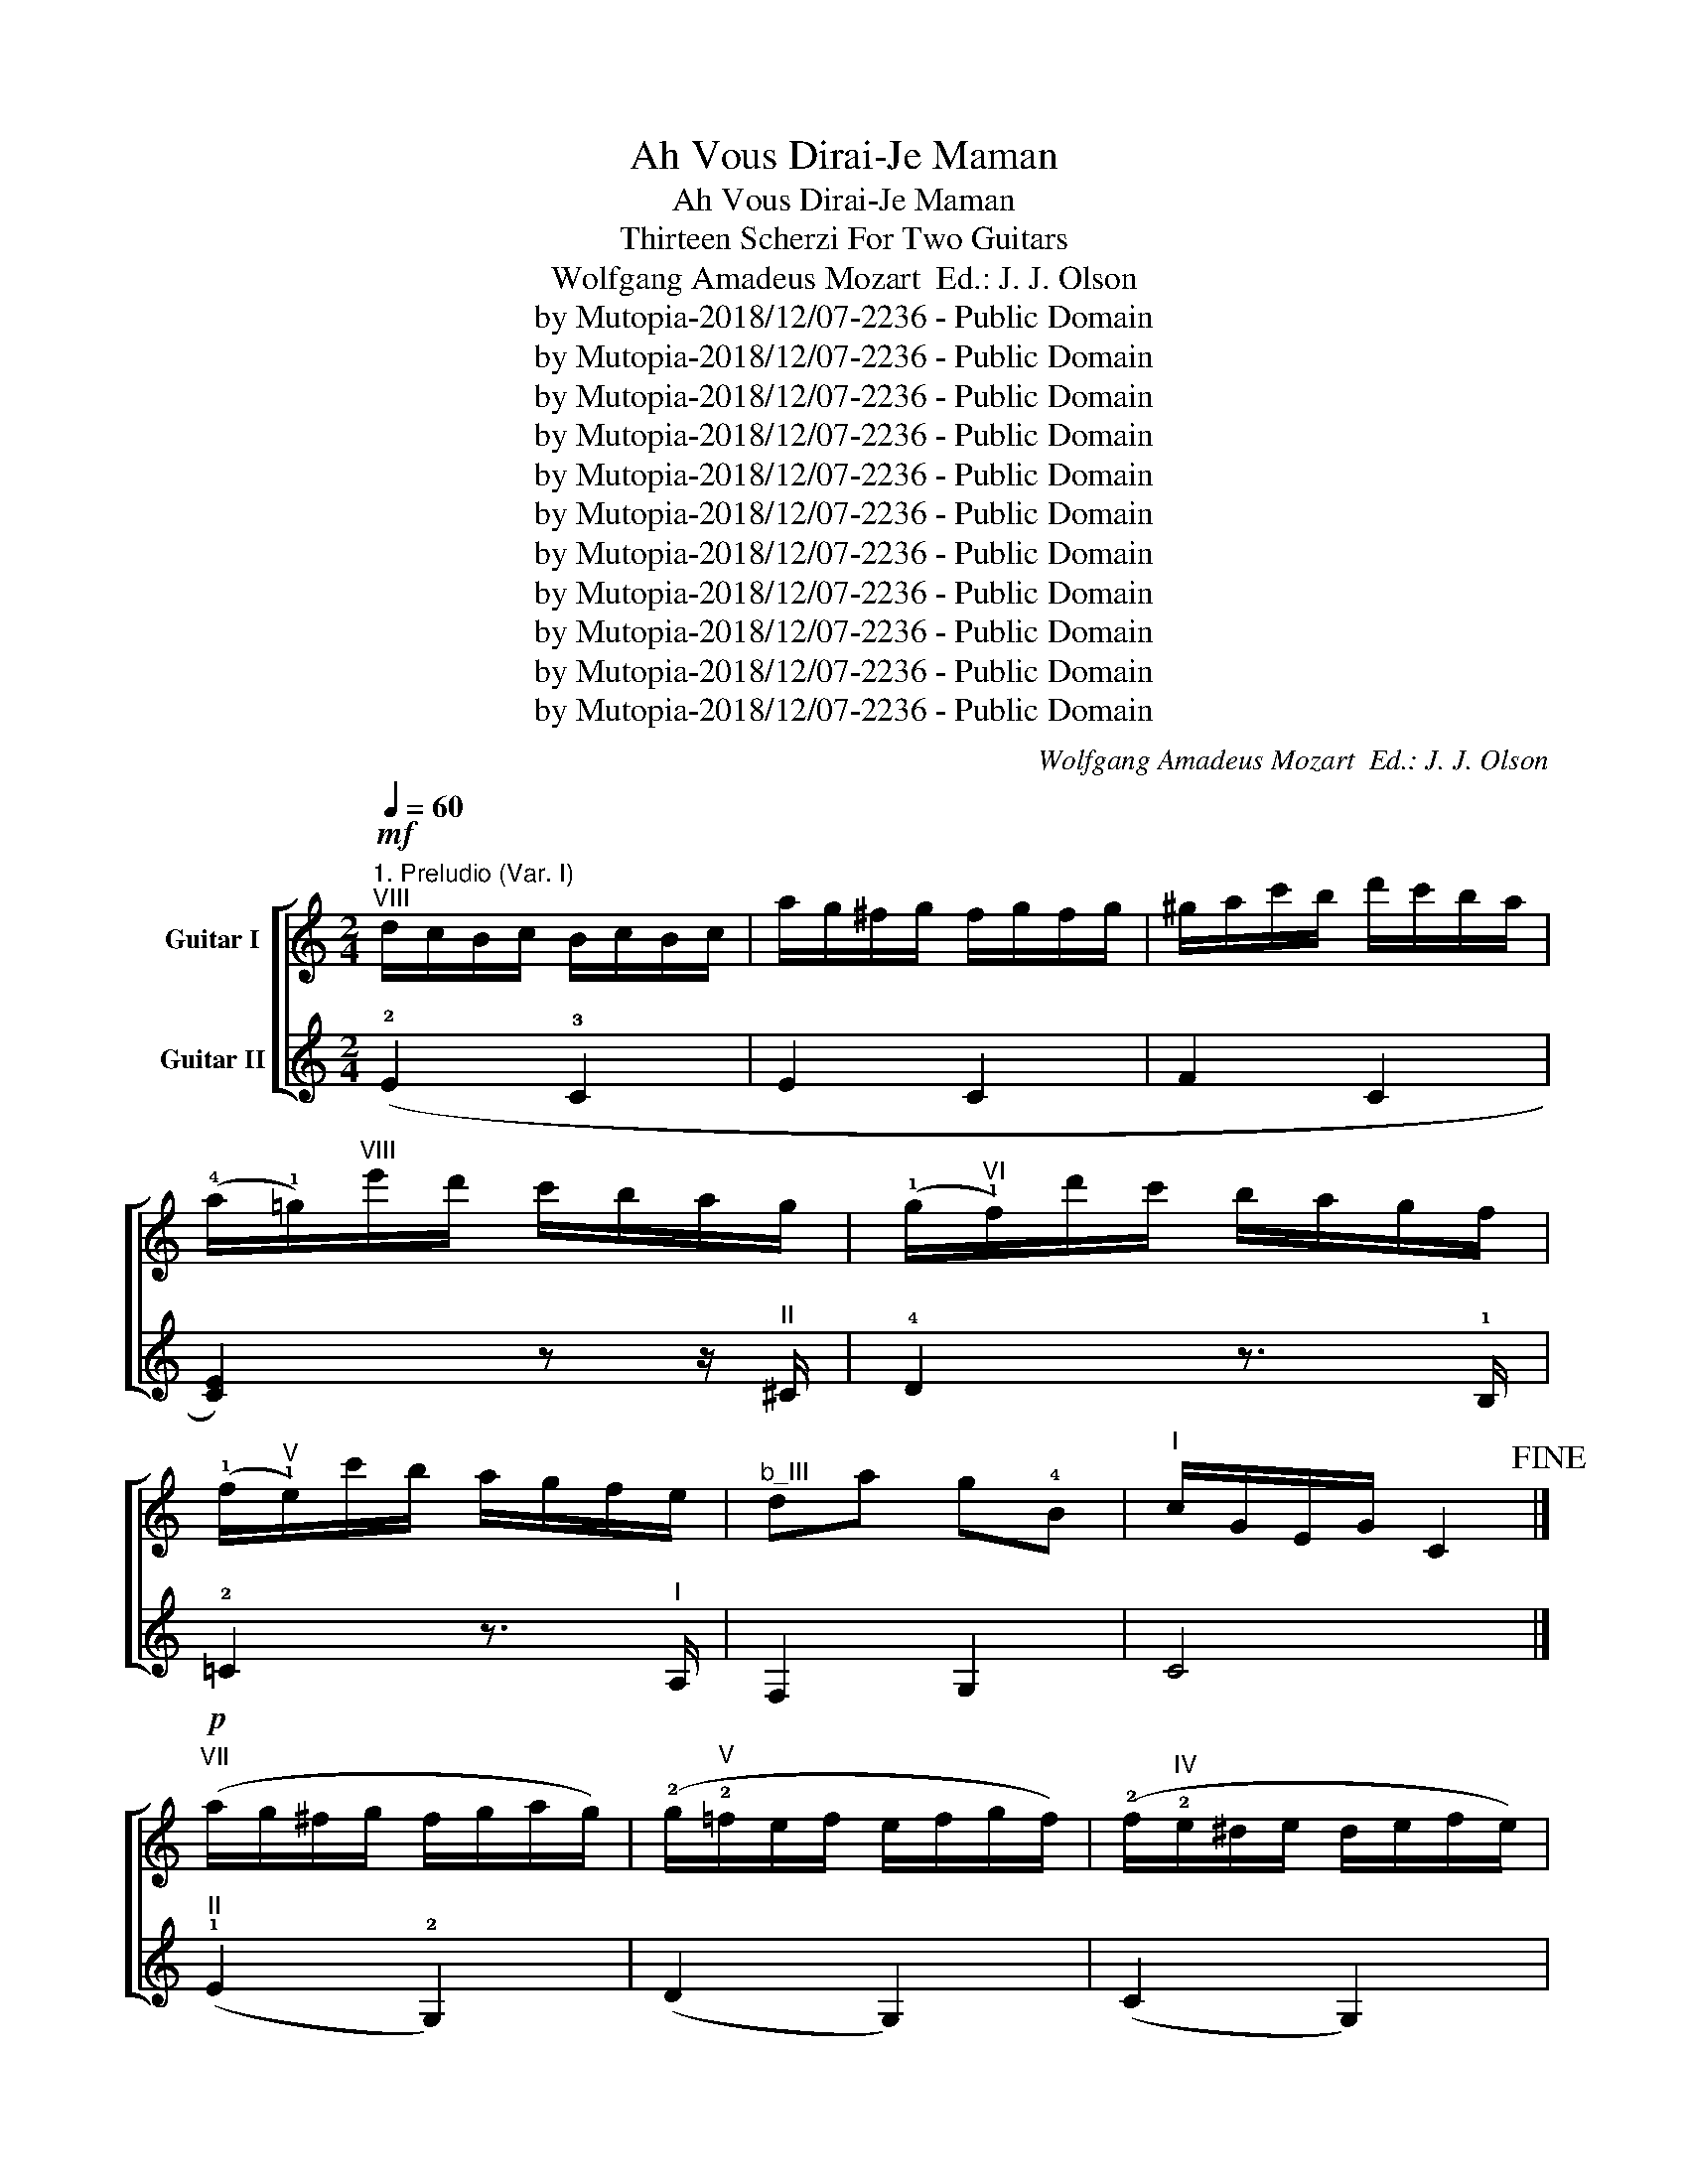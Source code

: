 X:1
T:Ah Vous Dirai-Je Maman
T:Ah Vous Dirai-Je Maman
T:Thirteen Scherzi For Two Guitars
T:Wolfgang Amadeus Mozart  Ed.: J. J. Olson
T:by Mutopia-2018/12/07-2236 - Public Domain
T:by Mutopia-2018/12/07-2236 - Public Domain
T:by Mutopia-2018/12/07-2236 - Public Domain
T:by Mutopia-2018/12/07-2236 - Public Domain
T:by Mutopia-2018/12/07-2236 - Public Domain
T:by Mutopia-2018/12/07-2236 - Public Domain
T:by Mutopia-2018/12/07-2236 - Public Domain
T:by Mutopia-2018/12/07-2236 - Public Domain
T:by Mutopia-2018/12/07-2236 - Public Domain
T:by Mutopia-2018/12/07-2236 - Public Domain
T:by Mutopia-2018/12/07-2236 - Public Domain
C:Wolfgang Amadeus Mozart  Ed.: J. J. Olson
Z:by Mutopia-2018/12/07-2236 - Public Domain
%%score [ ( 1 2 3 ) ( 4 5 ) ]
L:1/8
Q:1/4=60
M:2/4
K:C
V:1 treble transpose=-12 nm="Guitar I"
V:2 treble transpose=-12 
V:3 treble transpose=-12 
V:4 treble transpose=-12 nm="Guitar II"
V:5 treble transpose=-12 
V:1
"^1. Preludio (Var. I)""^VIII"!mf! d/c/B/c/ B/c/B/c/ | a/g/^f/g/ f/g/f/g/ | ^g/a/c'/b/ d'/c'/b/a/ | %3
w: |||
w: |||
w: |||
 (!4!a/!1!=g/)"^VIII"e'/d'/ c'/b/a/g/ | (!1!g/"^VI"!1!f/)d'/c'/ b/a/g/f/ | %5
w: ||
w: ||
w: ||
 (!1!f/"^V"!1!e/)c'/b/ a/g/f/e/ |"^b_III" da g!4!B |"^I" c/G/E/G/ C2!fine! |] %8
w: |||
w: |||
w: |||
"^VII"!p! (a/g/^f/g/ f/g/a/g/) | (!2!g/"^V"!2!=f/e/f/ e/f/g/f/) | (!2!f/"^IV"!2!e/^d/e/ d/e/f/e/) | %11
w: |||
w: |||
w: |||
 (!2!e/"^II"!2!=d/^c/d/ c/d/e/d/) |"^VII" a/g/^f/!1!g/"^b_VIII" e'/c'/a/g/ | %13
w: ||
w: ||
w: ||
"^V" !4!g/=f/e/!1!f/"^VII" d'/!2!b/g/f/ |"^VI" !3!f/e/^d/!1!e/"^V" !4!c'/g/f/e/ | %15
w: ||
w: ||
w: ||
"^b_III" g>e d2!D.C.! |][M:2/4]"^2. Grazioso (Var. VII)"[Q:1/4=60]!f!"^VII" CD/E/ F/G/A/B/ | %17
w: ||
w: ||
w: ||
 c/d/e/f/ g/a/b/c'/ | b/a/^g/a/ d'/c'/b/a/ | a/=g/^f/g/ z/ !1!g/"^VIII"e'/g/ | %20
w: |||
w: |||
w: |||
 z/ !3!f/e'/f/ z/ f/!4!d'/f/ | z/ !3!e/d'/e/ z/ e/!2!c'/e/ | z/ !1!d/c'/d/ z/ d/!2!b/d/ | %23
w: |||
w: |||
w: |||
 !1!!4![cc']2 z2!fine! |]!p!"^b_VIII" g/c'/e'/d'/ c'/b/a/g/ |"^VII"!>(! f/e/d/c/ B/A/G/F/!>)! | %26
w: |||
w: |||
w: |||
 E!<(!.e .f.^f!<)! |!>(! g>e d2!>)! |!mf!"^b_VIII" g/c'/e'/d'/ c'/b/a/g/ | %29
w: |||
w: |||
w: |||
"^VII"!>(! =f/e/d/c/ B/A/G/F/!>)! | E.e .f.^f |!>(! g>e d!>)! z!D.C.! |] %32
w: |||
w: |||
w: |||
[K:Eb][M:2/4]"^3. Fuga Minore (Var. VIII)"[Q:1/4=68]"^III" cd ef | g2 g2 | (a2 f2 | g2 e2 | f2 d2 | %37
w: |||||
w: |||||
w: |||||
 e2 c2 | d2 =B2 | !4!c4) || z g ag |"^V" !4!^f2"^IV" !4!=f2 |"^b_V" =e2"^b_IV" _e2 | %43
w: ||||||
w: ||||||
w: ||||||
 ^F2"^b_III" d2 | =E2"^b_I" c2 | E2 =B2 |"^III" cc de | gf .e.d || .c.d .e.f | %49
w: ||||||
w: ||||||
w: ||||||
"^II" (^fg/) z/ (fg/) z/ |"^III" (!2!a2 f2 | g2 e2 | f2 d2 | e2 c2 | d2 =B2 | c4) | %56
w: |||||||
w: |||||||
w: |||||||
[K:C][M:2/4]"^4. Arioso (Var. III)"[Q:1/4=72]"^b_V"!f! (3CEG (3ceg | (3c'gf (3Tedc | %58
w: ||
w: ||
w: ||
 (3!4!a"^VII"^ga (3c'ba | (3(a^f)"^b_VIII".!1!=g (3.g.c'.e' | (3(!4!e'!1!f).f (3f!2!bd' | %61
w: ||* glis. * * * *|
w: |||
w: |||
 (3(!4!d'"^b_V"!1!e).e (3eac' | (3(!4!c'"^III"!1!d).a (3(!4!a!1!g).!3!B | %63
w: glis. * * * * *|glis. * * * * *|
w: ||
w: ||
"^II" (3(!4!c!0!G).E C2!fine! |]"^VII" (3(g^f).g"^b_VIII" (3e'c'g | %65
w: ||
w: ||
w: ||
"^V" (3(!4!g!1!e).!1!=f"^VI" (3d'!2!bf |"^IV" (3(!3!f^d)"^V".!1!e (3!4!c'!4!ge | %67
w: ||
w: ||
w: ||
"^II" (3(!4!e^c)"^III".!1!d (3fdB |"^VII" (3(g^f).g"^VIII" (3e'!2!^c'g | %69
w: ||
w: ||
w: ||
"^V" (3(ge)"^VI".=f (3d'bf |"^IV" (3(f^d)e (3c'a_g | g>e d2!D.C.! |] %72
w: |||
w: |||
w: |||
[M:2/4]"^5. Andante (Var. II)"[Q:1/4=60]!mf! !4!c'2 c'2 | !4!g4 | !3!a4 |"^III" !1!g4 |"^I" f4 | %77
w: |||||
w: |||||
w: |||||
 !0!e4 | !4!d2 !0!B2 | [Gc]2 z2 ||"^(I)"!p! c2 g2 | f2 B2 | c>d e>f | B2 d2 | g2 c2 | f2 B2 | %86
w: |||||||||
w: |||||||||
w: |||||||||
 e>d e>f | (e2 d2) ||!f!"^I" [Gc]2 c3/2B/4c/4 | !4!g2"^b_V" !1!c2 | a2 a2 |"^VIII" !2!g2 !2!g2 | %92
w: ||||||
w: ||||||
w: ||||||
"^VII" !2!^f2"^VI" !2!=f2 |"^b_V" !1!e2 !1!e2 |"^III" !1!d2"^I" !0!B2 | [EGc]4 |] %96
w: ||||
w: ||||
w: ||||
[M:4/4]"^6. Adagio (Var. XI)"[Q:1/4=64]"^b_V"!p! c3 G e3 c | !4!g2 g4 g2 | %98
w: ||
w: ||
w: ||
 [cga]2 !2![cfa]4 !4![cfa]2 |"^III" [cfg]2 [ceg]4"^VIII" [ceg]2 | g!3!f f2 z"^VII" !4!d'!1!b!4!g | %101
w: |||
w: |||
w: |||
"^IV" !3!f>!1!^d !3!e2 z"^III" !1!g!0!e"^I"!1!c | B>!fermata!A{/g} (fe/d/ c2) B2 | %103
w: ||
w: ||
w: ||
 ([FGd]4 [EGc]2) z2!fine! |]"^VII"!p! (g3 a/b/) .c'.b.a.g | gf/ z/ ed/ z/ c2 B z | c3 d e3 f | %107
w: ||||
w: ||||
w: ||||
 (e3 f/e/ d).e.f._g |"^VIII" (!1!g3 a/b/ c'/d'/e'/d'/ c'/b/a/g/) | %109
w: ||
w: ||
w: ||
"_cresc." (g/f/)(f'/e'/) (e'/d'/)(d'/c'/) (c'/b/)(b/a/) (a/g/)(g/f/) | %110
w: |
w: |
w: |
 !0!e>"^VIII"!1!c'!f! !fermata!c'2-!>(! (c'/d'/e'/d'/ c'>"^VII"^f!>)! | %111
w: |
w: |
w: |
 !4!a4 !2!g2) (3!fermata!z/!p!"^B_V" a/g/(3f/e/d/!D.C.! |] %112
w: |
w: |
w: |
[M:2/4]"^7. Legato (Var. VI)"[Q:1/4=60]"^b_V"!p! .[EGc] z .[EGc] z |"^III" .[ceg] z .[ceg] z | %114
w: ||
w: ||
w: ||
"^V" .[cga] z .[cfa] z |"^VII" .!4!!2![fg] z .[eg] z |"^VI" .!2!!1![Aef] z"^V" .!1!!3!!2![Gdf] z | %117
w: |||
w: |||
w: |||
"^b_V" .!3![Gde] z!f! .!3![Ace] z |"^b_VII" !2![FAd] z"^III" !3!!1!!2![DFB] z | %119
w: ||
w: ||
w: ||
"^b_V" !3![EGc]2 z2!fine! ||!p!"^IV" G/^F/G/F/ G/F/G/F/ | G/^F/G/F/ G/A/B/G/ | %122
w: |||
w: |||
w: |||
 c/B/c/d/"^V" e/d/e/^f/ |"_cresc." g/^f/g/f/ g/f/g/f/ | g/^f/g/f/ g/f/g/f/ | g/^f/g/f/ g/a/b/g/ | %126
w: ||||
w: ||||
w: ||||
!f!"^IV" c/B/c/d/"^V" e/d/e/^f/ | g/a/=f/g/ e/f/d/"^b:V"e/ |] %128
w: ||
w: ||
w: ||
[M:2/4]"^8. Accelerando (Var. V)"[Q:1/4=84]"^VII" .c2 z .c | .g2 z .g | .a2 z .a | %131
w: |||
w: |||
w: |||
"^VI" .!3!g2 z .!4!!3![eg] |[Q:1/4=92] z [ef] z [df] | z"^b_V" [de] z [ce] | %134
w: |||
w: |||
w: |||
 z"^III" !3![cd] z [Bd] | c2 z2 ||[Q:1/4=100] !4!g2 z (!4!g | !4!_g2) z (!3!f | !3!e2) z (!2!_e | %139
w: |||||
w: |||||
w: |||||
 !2!d2) z G |[Q:1/4=108] !4!g2 z (!4!g/!4!_g/) | !3!f2 z (!3!f/!3!e/) | !2!_e2 z (!2!_g/!2!=g/) | %143
w: ||||
w: ||||
w: ||||
 !1!d2 z"^V" (!2!f/!3!d/) |[Q:1/4=116] !1!c2 z"^b_V" (c/e/) | g2 z (g/e/) | a2 z (a/!4!c'/) | %147
w: ||||
w: ||||
w: ||||
 !4!g2 z"^V" (!1!e/!4!g/) | z (!4!g/!4!_g/) z"^III" (!1!d/!4!f/) | z (!4!f/!4!e/) z (!1!g/!0!e/) | %150
w: |||
w: |||
w: |||
 z"^II" (!1!_d/!1!=d/) z (!4!f/!1!d/) | z (!2!B/!2!c/) z2 |] %152
w: ||
w: ||
w: ||
[M:2/4]"^9. Allegro (Thema)"[Q:1/4=108]"^III"!mf! c2 c2 | g2 g2 | a2 a2 | g2 g2 | f2 f2 | e2 e2 | %158
w: ||||||
w: ||||||
w: ||||||
 d2 d>e | c4 ||!p! g2 g2 | f2 f2 | e2 e2 | d2 d2 | g2 g2 | f2 f2 |!<(! e2 Te>f | e2 d2!<)! || %168
w: ||||||||||
w: ||||||||||
w: ||||||||||
!mf! c2 c2 | g2 g2 | a2 a2 | g2 g2 | f2 f2 | e2 e2 | d2 Td>e | c4 |] %176
w: ||||||||
w: ||||||||
w: ||||||||
[M:2/4]"^10. Moderato (Var. IV)"[Q:1/4=72]"^I"!f! c2 c2 |"^III" g2 g2 |"^V" a4 |"^III" g4 | %180
w: ||||
w: ||||
w: ||||
 !0![ef]2"^I" [df]2 | [de]2 [ce]2 |"^III" [cd]2 [Bd]2 |"^I" [Gc]2 z2!D.C.! ||!p!"^V" g2 g2 | f4 | %186
w: ||||||
w: ||||||
w: ||||||
"^III" !0!e2- e>a | (!0!e2"^III" (3!1!d)!0!e!4!f | g2 g2 | f4 |"^III" e2- e>a | %191
w: |||||
w: |||||
w: |||||
 (!0!e2 (3!3!d)!1!fd!D.C.! |][M:2/4]"^11. Fuga Maggiore (Var. IX)"[Q:1/4=120]!p!"^V" .c2 .c2 | %193
w: ||
w: ||
w: ||
 .g2 g2- | !1!a4 |"^III" !1!g4 |"^I" !1!f4 | !0!e3 c |!f! (cB AB | c2) z2 ||!p! .g2 .g2 | .f2 .f2 | %202
w: |||||||||
w: |||||||||
w: |||||||||
 e2 e>f | e2 d2 | c2 c2- | cB AB |"^V"!<(! .cc de | .f.g .a.b!<)! |!f! .c'2!p! .c'2 | .g2 .g2 | %210
w: ||||||||
w: ||||||||
w: ||||||||
 .a2 .a2 | .g2 (e>g |"^III" .f2) d>f | .e2"^I" .c2 |!f! (cB AB | c2) z2 |] %216
w: ||||||
w: ||||||
w: ||||||
[M:4/4]"^12. Placido (Var. X)"!pp! z"^b_V"[Q:1/2=42] (!tenuto!!3!EcE) z (EGE) | %217
w: |
w: |
w: |
 z"^VII" (!1!E!4!cE) z (EcE) | z (!2!FcF) z (FcF) | z (EcE)!p! z"^b_BIII" (_B!2![eg]B) | %220
w: |||
w: |||
w: |||
 z"^b_VII" (A[d^f]A) z"^b_VI" (_A!2![d=f]A) | z"^b_V" (G[ce]G) z (!>!A!2!!1![c_e]A) | %222
w: ||
w: ||
w: ||
 z"^III" (!3!G!4!!1![cd]G) z"^b_III" (F!2![Bd]F |"^II" [Ec]4) z4!fine! || %224
w: ||
w: ||
w: ||
 z"^V" (!3!E!1!cE) z (EcE) | z"^IV" (!2!D!3!cD) z (D!1!BD) | %226
w: ||
w: ||
w: ||
 z"^III" (!1!C!3!cC) z"^IV" (!2!G!3![c_e]G) | z"^III" (!4!A!3![cd]A) z (!4!_A!2![Bd]A) | %228
w: ||
w: ||
w: ||
 z"^b_V" (G[c=e]G) z (G[^cg]G) | z"^b_VII" (A[d^f]A) z"^b_VI" (_A!2![d=f]A) | %230
w: ||
w: ||
w: ||
 z"^b_B" (G[=ce]G) z"^IV" (=A[c_e]A | %231
w: |
w: |
w: |
"^III"!>(! !2!!1![Bd]!3!c!2!B"^V"!4!A !1!G!4!F!3!E!1!D)!>)!!D.C.! |] %232
w: |
w: |
w: |
[M:3/4]"^13. Finale (Var. XII)"[Q:1/4=72]"^b_V"!f! !3![EGc]2 z2"^IV" (T!2!c3/2!1!B/4"^V"!1!c/4 | %233
w: |
w: |
w: |
 !4!g2) z2"^IV" (Tc3/2B/4"^b_V"c/4 |"^b_V" !4![cga]2 !2![cfa]2 [cfa]2 | %235
w: ||
w: ||
w: ||
"^VII" !3!!2![eg]2) z2 (T!2!g3/2^f/4g/4 | ^f2) z2"^V" (T!2!=f3/2e/4f/4 | %237
w: ||
w: ||
w: ||
 e2) z2"^IV" (T!2!c3/2B/4c/4 | !4!d2 !3!f2)"^III" (!3!!1!!2![DFB]2!dacoda! || %239
w: ||
w: ||
w: ||
"^b_V" !3![EGc]2) z2 z2 ||"^X"!p! !1!a/!3!g/!2!^f/g/ f/g/f/g/ f/g/f/g/ | %241
w: ||
w: ||
w: ||
"^VIII" !1!g/!3!=f/!2!e/f/ e/f/e/f/ e/f/e/f/ |"^(VIII)" !3!f/!2!e/!1!^d/e/ d/e/d/e/ d/e/d/e/ | %243
w: ||
w: ||
w: ||
"^V" !4!e/!2!d/!1!^c/d/ c/d/c/d/ c/d/c/d/ |"^X" !1!a/!3!g/!2!^f/g/ f/g/f/g/ !4!e'/g/e'/g/ | %245
w: ||
w: ||
w: ||
"^VIII" !1!g/!3!=f/!2!e/f/ e/f/e/f/ !4!d'/f/d'/f/ | %246
w: |
w: |
w: |
"^(VIII)" !3!f/!2!e/^d/e/ d/e/d/e/ !1!c'/e/c'/e/ | %247
w: |
w: |
w: |
"^VI" !4!e/!2!=d/!1!^c/d/ c/d/c/d/ !3!g/!4!B/g/B/!D.C.! |]O [EGc]2 z2"^VII" (T!2!g3/2^f/4g/4 | %249
w: | * * *|
w: | * * *|
w: | * * *|
 ^f2) z2"^V" (T!2!=f3/2e/4f/4 | e2) z2"^IV" (T!2!c3/2B/4c/4 | d2) z2"^VIII" (!3!!1!!2![DFB]2 | %252
w: |||
w: |||
w: |||
 !4!c/)!3!G/"^VII"!1!A/B/ c/d/e/f/ g/a/b/!2!c'/ | !1!g/!4!a/!4!f/!1!g/ e/f/d/e/ c/d/B/d/ | %254
w: ||
w: ||
w: ||
 !4!c/!p!!3!G/!1!A/B/ c/d/e/f/ g/a/b/c'/ | g/a/f/g/ e/f/d/e/ c/d/B/d/ | %256
w: ||
w: ||
w: ||
 c2 z/"_cresc." C/B,/C/ z/"^VI" E/_E/=E/ | z/"^VIII" G/^F/G/ z/"^VI" E/^D/E/ z/"^VII" G/F/G/ | %258
w: ||
w: ||
w: ||
 z/ c/B/c/ z/ e/^d/e/ z/"^b_VII" g/^f/"^b:VIII"g/ |!ff! [cegc']4 z2 |] %260
w: ||
w: ||
w: ||
V:2
 x4 | x4 | x4 | x4 | x4 | x4 | x4 | x4 |] x4 | x4 | x4 | x4 | x4 | x4 | x4 | !0!G4 |][M:2/4] x4 | %17
 x4 | x4 | x4 | x4 | x4 | x4 | x4 |] x4 | x4 | x4 | x4 | x4 | x4 | x4 | x4 |][K:Eb][M:2/4] x4 | %33
 x4 | x4 | x4 | !0!G4 | !0!G2 z2 | x4 | x4 || !3!G4 | (!3!=A2 !1!=B2 | c) G AG | x2 =F2 | x2 _E2 | %45
 x2 A2 | G4 | G4 || x4 | x4 | x4 | x4 | !0!G4 | !0!G2 x2 | x4 | x4 |[K:C][M:2/4] x4 | x4 | x4 | %59
 x4 | x4 | x4 | x4 | x4 |] x4 | x4 | x4 | x4 | x4 | x4 | x4 | x4 |][M:2/4] x4 | x2 !1!c2- | %74
 c2 !4!f2- | f2 !3!!4![ce]2- | [ce]2 !0!!4![Gd]2- | [Gd]2 !2!!1![Ac]2- | [Ac]2 !0!G>!3!F | E2 x2 || %80
 x4 | x4 | x4 | x4 | x4 | x4 | x4 | G4 || E2 x2 | x4 | g2 !2!f2 | !3!!4![cf]2 !3!!4![_Be]2 | %92
 !1!!3![Ae]2 !1!!4![_Ad]2 | !1!!4![Gd]2 !4!!1![=Ac]2 | !4!!3![Ac]2 !0!G>!3!G | x4 |][M:4/4] x8 | %97
 x8 | x8 | x8 | x8 | x8 | x8 | x8 |] x8 | x8 | x8 | x8 | x8 | x8 | x8 | x8 |][M:2/4] x4 | x4 | x4 | %115
 x4 | x4 | x4 | x4 | x4 || x4 | x4 | x4 | x4 | x4 | x4 | x4 | x4 |][M:2/4] x4 | x4 | x4 | x4 | x4 | %133
 x4 | x4 | x4 || x4 | x4 | x4 | x4 | x4 | x4 | x4 | x4 | x4 | x4 | x4 | x4 | x4 | x4 | x4 | x4 |] %152
[M:2/4] x4 | x4 | x4 | x4 | x4 | x4 | x4 | x4 || x4 | x4 | x4 | x4 | x4 | x4 | x4 | G4 || x4 | x4 | %170
 x4 | x4 | x4 | x4 | x4 | x4 |][M:2/4] [EG]2 x2 | [ce]2 x2 | c4 | c4 | c2 G2 | G2 A2 | A2 F2 | %183
 E2 x2 || !0!e2 e2 | (!0!e2 d2) | (d2 !3!c2) | (c2 !2!B2) | e2 e2 | (e2"_cresc." d2) | (d2 c2) | %191
 (c2 !4!B2) |][M:2/4] x4 | x4 | g2 !4!f2- | f2 !4!e2- | e2 !4!d2- | d2 c z | D2 F2 | E2 x2 || x4 | %201
 x4 | x4 | x4 | G4 | G4 | G4 | G2 z2 | x4 | x4 | f2 f2 | c2 c2 | B2 B2 | c2 [EG]2 | D2 F2 | %215
 [EG]2 z2 |][M:4/4] x8 | x8 | x8 | x8 | x8 | x8 | x8 | x8 || x8 | x8 | x8 | x8 | x8 | x8 | x8 | %231
 x8 |][M:3/4] x6 | x6 | x6 | x6 | x6 | x6 | x6 || x6 || x6 | x6 | x6 | x6 | x6 | x6 | x6 | x6 |] %248
 x6 | x6 | x6 | x6 | x6 | x6 | x6 | x6 | x6 | x6 | x6 | x6 |] %260
V:3
 x4 | x4 | x4 | x4 | x4 | x4 | x4 | x4 |] x4 | x4 | x4 | x4 | x4 | x4 | x4 | x4 |][M:2/4] x4 | x4 | %18
 x4 | x4 | x4 | x4 | x4 | x4 |] x4 | x4 | x4 | x4 | x4 | x4 | x4 | x4 |][K:Eb][M:2/4] x4 | x4 | %34
 x4 | x4 | x4 | x4 | x4 | x4 || x4 | x4 | x4 | x4 | x4 | x4 | x4 | x4 || x4 | x4 | x4 | x4 | x4 | %53
 x4 | x4 | x4 |[K:C][M:2/4] x4 | x4 | x4 | x4 | x4 | x4 | x4 | x4 |] x4 | x4 | x4 | x4 | x4 | x4 | %70
 x4 | x4 |][M:2/4] x4 | x4 | x4 | x4 | x4 | x4 | x4 | x4 || x4 | x4 | x4 | x4 | x4 | x4 | x4 | %87
 x4 || x4 | x4 | x4 | x4 | x4 | x4 | x4 | x4 |][M:4/4] x8 | x8 | x8 | x8 | x8 | x8 | x8 | x8 |] %104
 x8 | x8 | x8 | x8 | x8 | x8 | x8 | x8 |][M:2/4] x4 | x4 | x4 | x4 | x4 | x4 | x4 | x4 || x4 | x4 | %122
 x4 | x4 | x4 | x4 | x4 | x4 |][M:2/4] x4 | x4 | x4 | x4 | x4 | x4 | x4 | x4 || x4 | x4 | x4 | x4 | %140
 x4 | x4 | x4 | x4 | x4 | x4 | x4 | x4 | x4 | x4 | x4 | x4 |][M:2/4] x4 | x4 | x4 | x4 | x4 | x4 | %158
 x4 | x4 || x4 | x4 | x4 | x4 | x4 | x4 | x4 | x4 || x4 | x4 | x4 | x4 | x4 | x4 | x4 | x4 |] %176
[M:2/4] x4 | x4 | (g2 f2) | (f2 f2) | x4 | x4 | x4 | x4 || x4 | x4 | x4 | x4 | x4 | x4 | x2 c2 | %191
 x4 |][M:2/4] x4 | x4 | x4 | x4 | x4 | x4 | x4 | x4 || x4 | x4 | x4 | x4 | x4 | x4 | x4 | x4 | x4 | %209
 x4 | x4 | x4 | x4 | x4 | x4 | x4 |][M:4/4] x8 | x8 | x8 | x8 | x8 | x8 | x8 | x8 || x8 | x8 | x8 | %227
 x8 | x8 | x8 | x8 | x8 |][M:3/4] x6 | x6 | x6 | x6 | x6 | x6 | x6 || x6 || x6 | x6 | x6 | x6 | %244
 x6 | x6 | x6 | x6 |] x6 | x6 | x6 | x6 | x6 | x6 | x6 | x6 | x6 | x6 | x6 | x6 |] %260
V:4
 (!2!E2 !3!C2 | E2 C2 | F2 C2 | [CE]2) z z/"^II" ^C/ | !4!D2 z3/2 !1!B,/ | !2!=C2 z3/2"^I" A,/ | %6
 F,2 G,2 | C4 |]"^II" (!1!E2 !2!G,2) | (D2 G,2) | (C2 G,2) | (F2 G,2) | E4 | D4 | !3!C2 z3/2 C/ | %15
 !2!E>!3!C !1!B,2 |][M:2/4]"^b_III" G,2 C2 |"^VII" (!1!E2 C2) | (F2 C2) | E2 !2!!4![Cc]2 | %20
 !1!!4![A,A]2 [B,B]2 | [^G,^G]2 [A,A]2 | [F,F]2 [=G,=G]2 |"^II" !2!!1![CEG]2 z2 |] %24
"^(II)" !2![G,E]4 | [G,D]4 | [G,C]4 | [G,B,]4 | [G,E]4 | [G,D]4 | [G,C]4 | [G,B,]4 |] %32
[K:Eb][M:2/4] z4 | z4 |"^III" FG AB | c2 c2 | G,=A, =B,"^b_III"G, | CG, !2!_A,!4!E | F!3!D !4!GG, | %39
 C4 ||"^II" !2!G,4 | G,4 | G,4 | (=A,2 =B,2 | (!3!C) !2!G, A,G, | ^F,2)"^I" =F2 | =E2 _E2 | %47
 D2 !3!G,2 || C2 z2 | z4 | FG AB | =B.c B.c | G,=A, =B,"^b_II"G, | CG, _A,E | FD GG, | C4 | %56
[K:C][M:2/4]"^I" !0!E,2 !3!C2 | c4 | c4 | c4 | c2"^III" d2 | e2"^I" c2 | A2 [GB]2 | [CEGc]4 |] %64
"^II" !1!E2 !3!C2 | !0!D2 !1!B,2 | C2 E2 | !4!F4 | E2 !4!^C2 | D2 B,2 | =C2"^b:II" C2 | %71
 E>!3!C B,2 |][M:2/4]!f! !3!C/c/B/c/ d/c/B/c/ | !2!E/c/B/c/ d/c/B/c/ | !3!F/c/B/c/ d/c/B/c/ | %75
 !3!C/c/B/c/ d/c/B/c/ | A,/!3!A/^G/A/"^II" B,/B/^A/B/ |"^III" C/c/B/c/"^I" A,/A/^G/A/ | %78
 F,/F/E/F/"^III" G,/G/^F/G/ | C2 C2 ||"^I"!mf! G,/E/^D/E/ F/E/D/E/ | G,/=D/^C/D/ E/D/C/D/ | %82
 G,/G/^F/G/ A/G/F/G/ | G,/=F/E/F/ G/F/E/F/ | G,/E/^D/E/ F/E/D/E/ | G,/=D/^C/D/ E/D/C/D/ | %86
 G,/C/B,/C/ D/C/B,/C/ | G,/B,/^A,/B,/ C/B,/A,/"^(I)"B,/ ||!f! C/c/B/c/ d/c/B/c/ | %89
 E/c/B/c/ d/c/B/c/ | F/c/B/c/ d/c/B/c/ | !1!C/!3!c/!2!B/c/ ^C/^c/^B/c/ | D/d/^c/d/ B,/B/^A/B/ | %93
 C/=c/B/c/ A,/A/^G/A/ | F,/F/E/F/ G,/G/^F/G/ | !1!C4 |][M:4/4] z8 |"^II" !3!C3 !2!G, !1!E3 C | %98
 !5!F3 C !1!A3 F | C3 G, E3 C |"^I" !0!!4![A,F]2 z2 !2![B,DG]2 z2 | [CEG]2 z2 [EGc]2 z2 | %102
 D4 !2!E2 D2 | C2 G,2 C2 z2 |] !2!G,!3!!1![CE][CE][CE] G,[CE][CE][CE] | %105
"^b_III" !1!G,!4![DF][DF][DF] G,[DF][DF][DF] | !2!!0![EG]3 !1![B,G] !3![CG]3 !1!!0![F,D] | %107
 (!3!!4![G,C]4 !2![G,B,]2) z2 |"^II" !2!G,!1![EG][EG][EG] G,[EG][EG][EG] | %109
 !1!G,!4!!1![DF][DF][DF] !2!G,!1![B,D][B,D][B,D] | !3!!1![CE]2 !3!!1!!2![A,C^F]4 z2 | %111
 !2!!3![G,-C]4 !1![G,B,]2 !fermata!z2 |][M:2/4]!f! C/B,/C/B,/ C/B,/C/B,/ | C/B,/C/B,/ C/D/E/C/ | %114
 F/E/F/E/ F/G/A/B/ | c/B/c/B/ c/d/e/c/ | d/^c/d/=c/ B/A/B/G/ | c/B/c/B/ A/^G/A/=G/ | %118
 F/E/F/D/ G/^F/G/!3!G,/ | !4!C/G,/E,/G,/ C2 ||!p!"^II" [G,E]2 [G,E]2 |"^b_III" [G,DF]2 [G,DF]2 | %122
"^II" [G,CE]2 [G,CE]2 | [G,B,D]2 [G,B,D]2 | [G,EG]2 [G,EG]2 |"^III" [G,DF]2 [G,DF]2 | %126
"^II" [G,CE]2 [G,CE]2 | [G,B,D]2 z2 |][M:2/4] z"^II" .!2!C .E2 | z .E .C2 | z .!3!F .C2 | z E C2 | %132
 !4!D z !1!B, z | !2!C z !4!A, z |"^I" !1!F, z !3!G, z | z"^III" !4!G !1!C2 || z"^II" !1!E !2!G,2 | %137
 z !4!D G,2 | z !3!C G,2 | z !1!B, G,2 | z E G,2 | z D G,2 | z C G,2 | z B, G,2 | %144
 z"^II" !0!E,/!2!G,/ !3!C2 | z !3!C/!1!E/ !0!G2 | z !3!F/!1!A/ !2!C2 | z !1!E/!0!G/ !2!C2 | %148
 !4!D z !1!B, z | !2!C z"^I" !0!E, z | !1!F, z !3!G, z |"^B_VIII" !1!C z c' z |] %152
[M:2/4] !2!E2 !3!C2 | E2 C2 | F2 C2 | E2 C2 | D2 B,2 | C2 A,2 | !1!F,2 !3!G,2 | !4!C4 || %160
 !2!E2 !3!G,2 | D2 G,2 | C2 G,2 | B,2 G,2 | E2 G,2 | D2 G,2 | C2 C>D | (C2 B,2) || !2!E2 !3!C2 | %169
 E2 C2 | F2 C2 | E2 C2 | D2 B,2 | C2 A,2 | !1!F,2 !3!G,2 | !4!C4 |][M:2/4] (3CEG (3cec | %177
 (3CEG (3cec | (3CFA (3cfc | (3CEG (3cec |"^V" (3.A,(^GA)"^VII" (3.B,(^AB) | %181
"^VIII" (3C(Bc)"^V" (3.=A,(^GA) |"^I" (3.F,(EF)"^III" (3.=G,(^FG) |"^I" (3CEG c2 || (3G,CE (3Gce | %185
 (3g^fg (3GAB | (3cBc (3CE=F | (3G^FG G,2 | (3G,CE (3Gce | (3g^fg (3GAB | (3cBc (3CE=F | %191
 (3G^FG G,2 |][M:2/4] z4 | z4 |"^III" .F2 .F2 | .c2 .c2 | .G2 .G2 | .C2 .C2 | .G,2 .G,2 | C2 z2 || %200
 z4 | z4 |"^III" .[Gc]2 .[Gc]2 | .[FB]2 .[FB]2 |"^V" .[EG]2 .[EG]2 |"^III" .[DF]2 .[DF]2 | %206
"^II" .[G,E]2 .[G,E]2 |"^I" .[F,D]2 .[F,D]2 | .[E,C]2 z2 | z4 | z4 | z4 |"^b_III" .G2 .G2 | %213
 .C2 .C2 | .G,2 .G,2 | C2 z2 |][M:4/4]"^III" C4 (c4 | g4 g4 | a4 a4 | g4) (!2!^C4 |"^II" D4 B,4 | %221
 =C4) (^F,4 | G,4) (!2!G,4 | !4!G4) !2!C4 || G,4"^I" (g4 | ^f4 =f4 | e4) (G,4 | ^F,4 =F,4 | %228
 E,4)"^III" (_E4 | D4"^II" !1!B,4 | C4 ^F,4 | G,4) z4 |] %232
[M:3/4]"^I" !3!G,/!4!C/B,/C/ D/C/B,/C/ D/C/B,/C/ | !0!E,/!3!C/B,/C/ D/C/B,/C/ D/C/B,/C/ | %234
 !1!F,/!3!C/B,/C/ D/C/B,/C/ D/C/B,/C/ | %235
"^III" !1!C/!4!c/!3!B/c/ !2!d/c/B/c/"^IV" !1!^C/!4!^c/!3!^B/c/ | %236
"^V" !1!D/!4!d/!3!^c/d/ !2!e/d/c/d/"^II" !1!B,/!4!B/!3!^A/B/ | %237
"^III" !1!C/!4!c/!3!B/c/ !2!d/c/B/c/"^I" !0!A,/!3!A/!2!^G/A/ | %238
 !1!F,/!3!F/!2!E/F/ !0!=G/F/E/F/"^III" !1!G,/!3!G/!2!^F/G/ || %239
 !1!C/!0!D/"^I"!2!E/!3!F/ G/A/B/c/ C2 ||"^(I)" !3!G,/!2!E/!1!^D/E/ D/E/D/E/ D/E/D/E/ | %241
"^III" !1!G,/!3!=D/!2!^C/D/ C/D/C/D/ C/D/C/D/ |"^II" !2!G,/!3!=C/!1!B,/C/ B,/C/B,/C/ B,/C/B,/C/ | %243
"^(II)" !2!G,/!3!F/!1!E/F/ E/F/E/F/ E/F/E/F/ |"^I" !3!G,/E/^D/E/ D/E/D/E/ G,/E/G,/E/ | %245
"^III" !1!G,/=D/^C/D/ C/D/C/D/ G,/D/G,/D/ |"^II" !2!G,/=C/B,/C/ B,/C/B,/C/ G,/C/G,/C/ | %247
"^(II)" !2!G,/F/E/F/ E/F/E/F/ G,/F/G,/F/ |] %248
"^I" !0!E,/!2!E/!1!^D/E/ !3!F/E/D/E/ !1!D/!4!_e/!3!d/e/ | %249
 !0!D/"^II"!2!d/!1!^c/d/ !4!=e/d/c/d/ B,/B/^A/B/ | %250
"^III" !1!=C/!4!=c/!3!B/c/ !2!d/c/B/c/"^I" !0!A,/!3!A/!2!^G/A/ | %251
 !1!F,/!3!F/!2!E/F/ !0!=G/F/E/F/"^III" !1!G,/!3!G/!2!^F/G/ |"^II" !2!!1![CE]2 z2 z2 | %253
 (!1!E!0!D!3!C!4!FED | E2) z2 z2 | (EDCFED | [CE]2) E,2 E,2 | G,2 E,2 !2!G,2 | %258
"^I" !3!C2 [E,E]2 [G,G]2 | [CEGc]4 z2 |] %260
V:5
 x4 | x4 | x4 | x4 | x4 | x4 | x4 | x4 |] x4 | x4 | x4 | x4 | G,4 | G,4 | !2!G,2 x2 | x4 |] %16
[M:2/4] x4 | x4 | x4 | x4 | x4 | x4 | x4 | x4 |] x4 | x4 | x4 | x4 | x4 | x4 | x4 | x4 |] %32
[K:Eb][M:2/4] x4 | x4 | x4 | x4 | x4 | x4 | x4 | x4 || x4 | x4 | x4 | x4 | x4 | x4 | x4 | x4 || %48
 x4 | x4 | x4 | x4 | x4 | x4 | x4 | x4 |[K:C][M:2/4] x4 | !2!E2 C2 | !4!F2 C2 | E2 C2 | A2 B2 | %61
 c2 A2 | F2 F2 | x4 |] !2!G,4 | G,4 | G,4 | G,4 | G,4 | G,4 | G,2 ^F,2 | !2!G,4 |][M:2/4] C4 | E4 | %74
 F4 | C4 | A,2 B,2 | C2 A,2 | F,2 G,2 | x4 || G,4 | G,4 | G,4 | G,4 | G,4 | G,4 | G,4 | G,4 || C4 | %89
 E4 | F4 | C2 ^C2 | D2 B,2 | C2 A,2 | F,2 G,2 | x4 |][M:4/4] x8 | x8 | x8 | x8 | x8 | x8 | %102
 !1!F,4 !3!G,4 | x8 |] x8 | x8 | x8 | x8 | x8 | x8 | x8 | x8 |][M:2/4] x4 | x4 | x4 | x4 | x4 | %117
 x4 | x4 | x4 || x4 | x4 | x4 | x4 | x4 | x4 | x4 | x4 |][M:2/4] x4 | x4 | x4 | x4 | x4 | x4 | x4 | %135
 x4 || x4 | x4 | x4 | x4 | x4 | x4 | x4 | x4 | x4 | x4 | x4 | x4 | x4 | x4 | x4 | x4 |][M:2/4] x4 | %153
 x4 | x4 | x4 | x4 | x4 | x4 | x4 || x4 | x4 | x4 | x4 | x4 | x4 | x4 | x4 || x4 | x4 | x4 | x4 | %172
 x4 | x4 | x4 | x4 |][M:2/4] x4 | x4 | x4 | x4 | x4 | x4 | x4 | x4 || x4 | x4 | x4 | x4 | x4 | x4 | %190
 x4 | x4 |][M:2/4] x4 | x4 | x4 | x4 | x4 | x4 | x4 | x4 || x4 | x4 | x4 | x4 | x4 | x4 | x4 | x4 | %208
 x4 | x4 | x4 | x4 | x4 | x4 | x4 | x4 |][M:4/4] x8 | x8 | x8 | x8 | x8 | x8 | x8 | x8 || x8 | x8 | %226
 x8 | x8 | x8 | x8 | x8 | x8 |][M:3/4] x6 | x6 | x6 | x6 | x6 | x6 | x6 || x6 || x6 | x6 | x6 | %243
 x6 | x6 | x6 | x6 | x6 |] x6 | x6 | x6 | x6 | x6 | !2!G,6 | C2 x4 | G,6 | x6 | x6 | x6 | x6 |] %260


